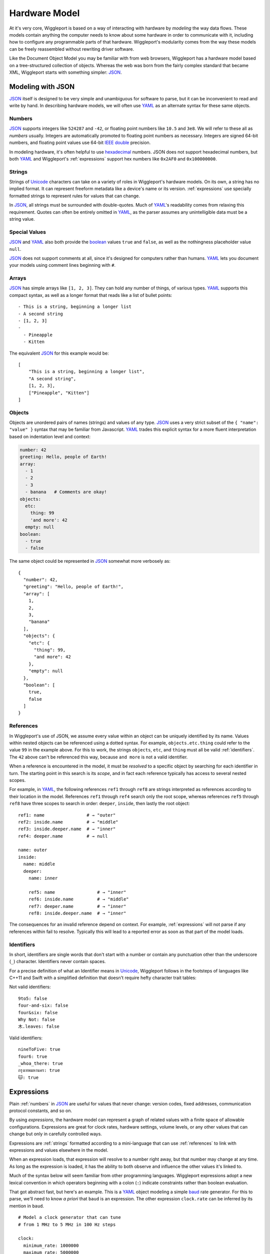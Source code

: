 .. default-role:: literal
.. _hardware-model:

**************
Hardware Model
**************

At it's very core, Wiggleport is based on a way of interacting with hardware by *modeling* the way data flows. These models contain anything the computer needs to know about some hardware in order to communicate with it, including how to configure any programmable parts of that hardware. Wiggleport's modularity comes from the way these models can be freely reassembled without rewriting driver software.

Like the Document Object Model you may be familiar with from web browsers, Wiggleport has a hardware model based on a tree-structured collection of objects. Whereas the web was born from the fairly complex standard that became XML, Wiggleport starts with something simpler: JSON_.


.. _modeling-with-json:

Modeling with JSON
==================

JSON_ itself is designed to be very simple and unambiguous for software to parse, but it can be inconvenient to read and write by hand. In describing hardware models, we will often use YAML_ as an alternate syntax for these same objects.


.. _numbers:

Numbers
-------

.. highlight:: json

JSON_ supports integers like ``524287`` and ``-42``, or floating point numbers like ``10.5`` and ``3e8``.  We will refer to these all as *numbers* usually. Integers are automatically promoted to floating point numbers as necessary. Integers are signed 64-bit numbers, and floating point values use 64-bit `IEEE double`_ precision.

.. highlight:: yaml

In modeling hardware, it's often helpful to use hexadecimal_ numbers. JSON does not support hexadecimal numbers, but both YAML_ and Wiggleport's :ref:`expressions` support hex numbers like ``0x2AF0`` and ``0x100000000``.


.. _strings:

Strings
-------

Strings of Unicode_ characters can take on a variety of roles in Wiggleport's hardware models. On its own, a string has no implied format. It can represent freeform metadata like a device's name or its version. :ref:`expressions` use specially formatted strings to represent rules for values that can change.

In JSON_, all strings must be surrounded with double-quotes. Much of YAML_'s readability comes from relaxing this requirement. Quotes can often be entirely omitted in YAML_, as the parser assumes any unintelligible data must be a string value.


.. _special-values:

Special Values
--------------

.. highlight:: json

JSON_ and YAML_ also both provide the boolean_ values ``true`` and ``false``, as well as the nothingness placeholder value ``null``.

.. _boolean: https://en.wikipedia.org/wiki/Boolean_algebra

.. highlight:: yaml

JSON_ does not support comments at all, since it's designed for computers rather than humans.
YAML_ lets you document your models using comment lines beginning with ``#``.


.. _arrays:

Arrays
------

.. highlight:: yaml

JSON_ has simple arrays like ``[1, 2, 3]``. They can hold any number of things, of various types.
YAML_ supports this compact syntax, as well as a longer format that reads like a list of bullet points::

    - This is a string, beginning a longer list
    - A second string
    - [1, 2, 3]
    -
      - Pineapple
      - Kitten

.. highlight:: json

The equivalent JSON_ for this example would be::

    [
        "This is a string, beginning a longer list",
        "A second string",
        [1, 2, 3],
        ["Pineapple", "Kitten"]
    ]


.. _objects:

Objects
-------

.. highlight:: json

Objects are unordered pairs of names (strings) and values of any type. JSON_ uses a very strict subset of the ``{ "name": "value" }`` syntax that may be familiar from Javascript. YAML_ trades this explicit syntax for a more fluent interpretation based on indentation level and context:

.. code-block:: yaml

    number: 42
    greeting: Hello, people of Earth!
    array:
      - 1
      - 2
      - 3
      - banana   # Comments are okay!
    objects:
      etc:
        thing: 99
        'and more': 42
      empty: null
    boolean:
      - true
      - false

The same object could be represented in JSON_ somewhat more verbosely as::

    {
      "number": 42,
      "greeting": "Hello, people of Earth!",
      "array": [
        1,
        2,
        3,
        "banana"
      ],
      "objects": {
        "etc": {
          "thing": 99,
          "and more": 42
        },
        "empty": null
      },
      "boolean": [
        true,
        false
      ]
    }


.. _references:

References
----------

.. highlight:: yaml

In Wiggleport's use of JSON, we assume every value within an object can be uniquely identified by its name. Values within nested objects can be referenced using a dotted syntax. For example, `objects.etc.thing` could refer to the value ``99`` in the example above. For this to work, the strings `objects`, `etc`, and `thing` must all be valid :ref:`identifiers`. The ``42`` above can't be referenced this way, because `and more` is not a valid identifier.

.. productionlist::
    reference: `identifier` ("." `identifier`)*

When a reference is encountered in the model, it must be *resolved* to a specific object by searching for each identifier in turn. The starting point in this search is its *scope*, and in fact each reference typically has access to several nested scopes.

For example, in YAML_, the following references `ref1` through `ref8` are strings interpreted as references according to their location in the model. References `ref1` through `ref4` search only the root scope, whereas references `ref5` through `ref8` have three scopes to search in order: `deeper`, `inside`, then lastly the root object::

    ref1: name                # → "outer"
    ref2: inside.name         # → "middle"
    ref3: inside.deeper.name  # → "inner"
    ref4: deeper.name         # → null

    name: outer
    inside:
      name: middle
      deeper:
        name: inner

        ref5: name                # → "inner"
        ref6: inside.name         # → "middle"
        ref7: deeper.name         # → "inner"
        ref8: inside.deeper.name  # → "inner"

The consequences for an invalid reference depend on context. For example, :ref:`expressions` will not parse if any references within fail to resolve. Typically this will lead to a reported error as soon as that part of the model loads.


.. _identifiers:

Identifiers
-----------

.. highlight:: yaml

In short, identifiers are single words that don't start with a number or contain any punctuation other than the underscore (`_`) character. Identifiers never contain spaces.

For a precise definition of what an Identifier means in Unicode_, Wiggleport follows in the footsteps of languages like C++11 and Swift with a simplified definition that doesn't require hefty character trait tables:

.. productionlist::
    identifier: `id_start` `id_continue`*
    id_start: a-z | A-Z | "_" |
            : U+00A8 | U+00AA | U+00AD | U+00AF |
            : U+00B2–U+00B5 | U+00B7–U+00BA |
            : U+00BC–U+00BE | U+00C0–U+00D6 |
            : U+00D8–U+00F6 | U+00F8–U+00FF |
            : U+0100–U+02FF | U+0370–U+167F |
            : U+1681–U+180D | U+180F–U+1DBF |
            : U+1E00–U+1FFF | U+200B–U+200D |
            : U+202A–U+202E | U+203F–U+2040 | U+2054 |
            : U+2060–U+206F | U+2070–U+20CF |
            : U+2100–U+218F | U+2460–U+24FF |
            : U+2776–U+2793 | U+2C00–U+2DFF |
            : U+2E80–U+2FFF | U+3004–U+3007 |
            : U+3021–U+302F | U+3031–U+303F |
            : U+3040–U+D7FF | U+F900–U+FD3D |
            : U+FD40–U+FDCF | U+FDF0–U+FE1F |
            : U+FE30–U+FE44 | U+FE47–U+FFFD |
            : U+10000–U+1FFFD | U+20000–U+2FFFD |
            : U+30000–U+3FFFD | U+40000–U+4FFFD |
            : U+50000–U+5FFFD | U+60000–U+6FFFD |
            : U+70000–U+7FFFD | U+80000–U+8FFFD |
            : U+90000–U+9FFFD | U+A0000–U+AFFFD |
            : U+B0000–U+BFFFD | U+C0000–U+CFFFD |
            : U+D0000–U+DFFFD | U+E0000–U+EFFFD
    id_continue: `id_start` | 0-9 |
               : U+0300–U+036F | U+1DC0–U+1DFF |
               : U+20D0–U+20FF | U+FE20–U+FE2F

Not valid identifiers::

  9to5: false
  four-and-six: false
  four&six: false
  Why Not: false
  木.leaves: false

Valid identifiers::

  nineToFive: true
  four6: true
  _whoa_there: true
  กรุงเทพมหานคร: true
  🐱: true


.. _expressions:

Expressions
===========

.. highlight:: yaml

Plain :ref:`numbers` in JSON_ are useful for values that never change: version codes, fixed addresses, communication protocol constants, and so on.

By using *expressions*, the hardware model can represent a graph of related values with a finite space of allowable configurations. Expressions are great for clock rates, hardware settings, volume levels, or any other values that can change but only in carefully controlled ways.

Expressions are :ref:`strings` formatted according to a mini-language that can use :ref:`references` to link with expressions and values elsewhere in the model.

When an expression loads, that expression will resolve to a number right away, but that number may change at any time. As long as the expression is loaded, it has the ability to both observe and influence the other values it's linked to.

Much of the syntax below will seem familiar from other programming languages. Wiggleport expressions adopt a new lexical convention in which operators beginning with a colon (`:`) indicate constraints rather than boolean evaluation.

That got abstract fast, but here's an example. This is a YAML_ object modeling a simple baud_ rate generator. For this to parse, we'll need to know *a priori* that `baud` is an expression. The other expression `clock.rate` can be inferred by its mention in `baud`. ::

  # Model a clock generator that can tune
  # from 1 MHz to 5 MHz in 100 Hz steps

  clock:
    minimum_rate: 1000000
    maximum_rate: 5000000
    step_size: 100
    rate: (step_size * :int) :>= minimum_rate :<= maximum_rate

  # The divisor is an integer between 1 and 255, with no default

  divisor: :int :> 0 :< 0x100

  # Here the baud rate itself is calculated, and we set the default.
  # When this model loads, it will solve for the best configuration
  # to approximate 19200 baud.

  baud: clock.rate / divisor :~ 19200


Constants
---------

References
----------

Arithmetic Operators
--------------------

Constraint Operators
--------------------



Stream Objects
==============

Whereas values are passive unless they're referenced somehow, streams are objects that will be constructed automatically when a model loads. Wiggleport adopts a convention in JSON that a key beginning with "@" signifies that an object will be created when the corresponding part of the model loads.

In the abstract, a stream is an interface for flowing data. Data come packaged as *items* of a fixed or variable size in bits, at either a fixed or variable rate. Concretely, this interface may be backed either by a *buffer* or by a *pattern*.


Buffer Streams
--------------

A thing made of memory! Shared memory even.


Pattern Streams
---------------

State machines, yo.

.. _baud: https://en.wikipedia.org/wiki/Baud
.. _IEEE double: https://en.wikipedia.org/wiki/Double-precision_floating-point_format
.. _JSON: http://json.org
.. _YAML: http://yaml.org
.. _hexadecimal: https://en.wikipedia.org/wiki/Hexadecimal
.. _Unicode: https://en.wikipedia.org/wiki/Unicode

